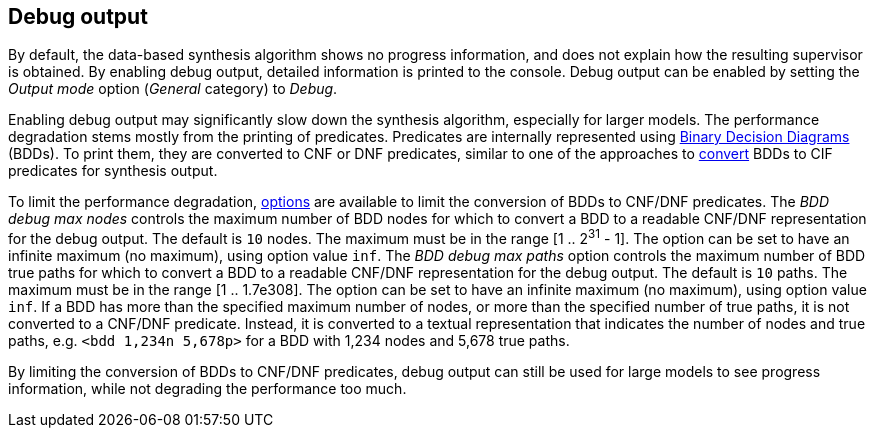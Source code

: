 //////////////////////////////////////////////////////////////////////////////
// Copyright (c) 2010, 2024 Contributors to the Eclipse Foundation
//
// See the NOTICE file(s) distributed with this work for additional
// information regarding copyright ownership.
//
// This program and the accompanying materials are made available
// under the terms of the MIT License which is available at
// https://opensource.org/licenses/MIT
//
// SPDX-License-Identifier: MIT
//////////////////////////////////////////////////////////////////////////////

indexterm:[data-based supervisory controller synthesis,debugging]

[[tools-datasynth-dbg-output]]
== Debug output

By default, the data-based synthesis algorithm shows no progress information, and does not explain how the resulting supervisor is obtained.
By enabling debug output, detailed information is printed to the console.
Debug output can be enabled by setting the _Output mode_ option (_General_ category) to _Debug_.

Enabling debug output may significantly slow down the synthesis algorithm, especially for larger models.
The performance degradation stems mostly from the printing of predicates.
Predicates are internally represented using link:https://en.wikipedia.org/wiki/Binary_decision_diagram[Binary Decision Diagrams] (BDDs).
To print them, they are converted to CNF or DNF predicates, similar to one of the approaches to <<tools-datasynth-supervisor-bdd,convert>> BDDs to CIF predicates for synthesis output.

To limit the performance degradation, <<tools-datasynth-options,options>> are available to limit the conversion of BDDs to CNF/DNF predicates.
The _BDD debug max nodes_ controls the maximum number of BDD nodes for which to convert a BDD to a readable CNF/DNF representation for the debug output.
The default is `10` nodes.
The maximum must be in the range [1 .. 2^31^ - 1].
The option can be set to have an infinite maximum (no maximum), using option value `inf`.
The _BDD debug max paths_ option controls the maximum number of BDD true paths for which to convert a BDD to a readable CNF/DNF representation for the debug output.
The default is `10` paths.
The maximum must be in the range [1 .. 1.7e308].
The option can be set to have an infinite maximum (no maximum), using option value `inf`.
If a BDD has more than the specified maximum number of nodes, or more than the specified number of true paths, it is not converted to a CNF/DNF predicate.
Instead, it is converted to a textual representation that indicates the number of nodes and true paths, e.g. `<bdd 1,234n 5,678p>` for a BDD with 1,234 nodes and 5,678 true paths.

By limiting the conversion of BDDs to CNF/DNF predicates, debug output can still be used for large models to see progress information, while not degrading the performance too much.
